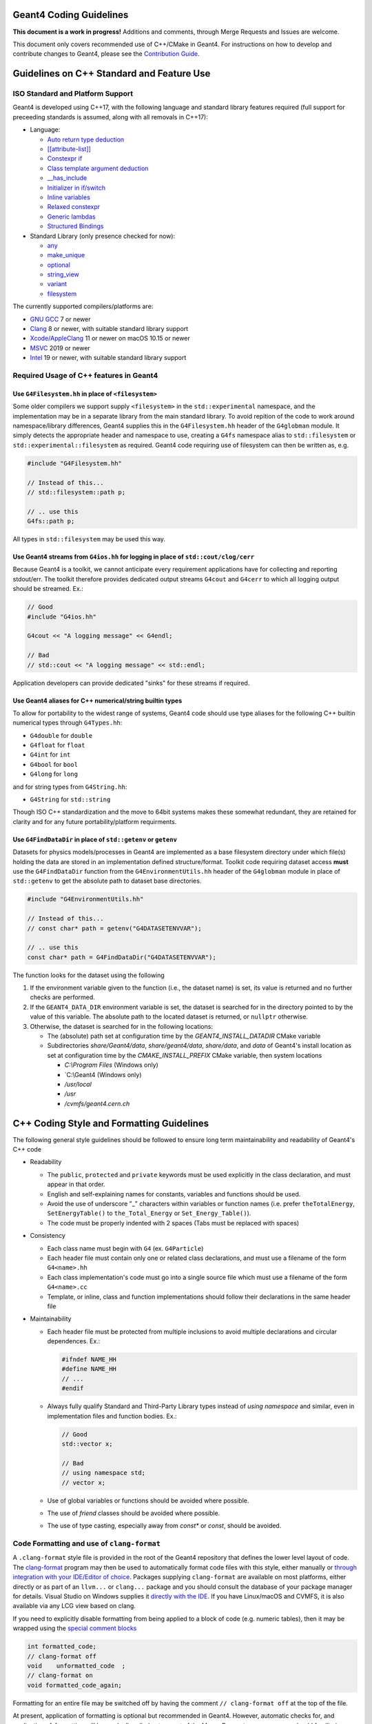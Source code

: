 Geant4 Coding Guidelines 
=====

**This document is a work in progress!** Additions and comments, through Merge
Requests and Issues are welcome.

This document only covers recommended use of C++/CMake in Geant4. For instructions on how
to develop and contribute changes to Geant4, please see the `Contribution Guide <./CONTRIBUTING.rst>`_.

Guidelines on C++ Standard and Feature Use
=====
ISO Standard and Platform Support
-----
Geant4 is developed using C++17, with the following language and standard library
features required (full support for preceeding standards is assumed, along with all
removals in C++17):

- Language:

  - `Auto return type deduction <https://en.cppreference.com/w/cpp/language/function#Return_type_deduction_.28since_C.2B.2B14.29>`_
  - `[[attribute-list]] <https://en.cppreference.com/w/cpp/language/attributes) (but no specific attributes are checked>`_
  - `Constexpr if <https://en.cppreference.com/w/cpp/language/if>`_
  - `Class template argument deduction <https://en.cppreference.com/w/cpp/language/class_template_argument_deduction>`_
  - `__has_include <https://en.cppreference.com/w/cpp/preprocessor/include>`_
  - `Initializer in if/switch <https://en.cppreference.com/w/cpp/language/if>`_
  - `Inline variables <https://en.cppreference.com/w/cpp/language/inline>`_
  - `Relaxed constexpr <https://en.cppreference.com/w/cpp/language/constant_expression>`_
  - `Generic lambdas <https://en.cppreference.com/w/cpp/language/lambda>`_
  - `Structured Bindings <https://en.cppreference.com/w/cpp/language/structured_binding>`_

- Standard Library (only presence checked for now):

  - `any <https://en.cppreference.com/w/cpp/header/any>`_
  - `make_unique <https://en.cppreference.com/w/cpp/memory/unique_ptr/make_unique>`_
  - `optional <https://en.cppreference.com/w/cpp/header/optional>`_
  - `string_view <https://en.cppreference.com/w/cpp/header/string_view>`_
  - `variant <https://en.cppreference.com/w/cpp/header/variant>`_
  - `filesystem <https://en.cppreference.com/w/cpp/header/filesystem>`_

The currently supported compilers/platforms are:

- `GNU GCC <https://gcc.gnu.org>`_ 7 or newer
- `Clang <https://clang.llvm.org>`_ 8 or newer, with suitable standard library support
- `Xcode/AppleClang <https://developer.apple.com/xcode/>`_ 11 or newer on macOS 10.15 or newer
- `MSVC <https://visualstudio.microsoft.com/vs/>`_ 2019 or newer
- `Intel <https://software.intel.com/content/www/us/en/develop/tools/oneapi/components/dpc-compiler.html#gs.25ps3h>`_ 19 or newer, with suitable standard library support


Required Usage of C++ features in Geant4
-----
Use ``G4Filesystem.hh`` in place of ``<filesystem>``
^^^^^
Some older compilers we support supply ``<filesystem>`` in the ``std::experimental`` namespace,
and the implementation may be in a separate library from the main standard library. To avoid
repition of the code to work around namespace/library differences, Geant4 supplies this in the
``G4Filesystem.hh`` header of the ``G4globman`` module. It simply detects the appropriate header
and namespace to use, creating a ``G4fs`` namespace alias to ``std::filesystem`` or ``std::experimental::filesystem``
as required. Geant4 code requiring use of filesystem can then be written as, e.g.

.. code-block:: cpp

  #include "G4Filesystem.hh"

  // Instead of this...
  // std::filesystem::path p;

  // .. use this
  G4fs::path p;

All types in ``std::filesystem`` may be used this way.

Use Geant4 streams from ``G4ios.hh`` for logging in place of ``std::cout/clog/cerr``
^^^^^
Because Geant4 is a toolkit, we cannot anticipate every requirement applications have for collecting
and reporting stdout/err. The toolkit therefore provides dedicated output streams ``G4cout`` and ``G4cerr``
to which all logging output should be streamed. Ex.:

.. code-block:: cpp

  // Good
  #include "G4ios.hh"

  G4cout << "A logging message" << G4endl;

  // Bad
  // std::cout << "A logging message" << std::endl;

Application developers can provide dedicated "sinks" for these streams if required.

Use Geant4 aliases for C++ numerical/string builtin types
^^^^^
To allow for portability to the widest range of systems, Geant4 code should use type aliases for
the following C++ builtin numerical types through ``G4Types.hh``:

- ``G4double`` for ``double``
- ``G4float`` for ``float``
- ``G4int`` for ``int``
- ``G4bool`` for ``bool``
- ``G4long`` for ``long``

and for string types from ``G4String.hh``:

- ``G4String`` for ``std::string``

Though ISO C++ standardization and the move to 64bit systems makes these somewhat redundant, they
are retained for clarity and for any future portability/platform requirments.

Use ``G4FindDataDir`` in place of ``std::getenv`` or ``getenv``
^^^^^
Datasets for physics models/processes in Geant4 are implemented as a base filesystem directory
under which file(s) holding the data are stored in an implementation defined structure/format.
Toolkit code requiring dataset access **must** use the ``G4FindDataDir`` function from the
``G4EnvironmentUtils.hh`` header of the ``G4globman`` module in place of ``std::getenv`` to get
the absolute path to dataset base directories.

.. code-block:: cpp

  #include "G4EnvironmentUtils.hh"

  // Instead of this...
  // const char* path = getenv("G4DATASETENVVAR");

  // .. use this
  const char* path = G4FindDataDir("G4DATASETENVVAR");

The function looks for the dataset using the following

#. If the environment variable given to the function (i.e., the dataset name) is set, its value is
   returned and no further checks are performed.

#. If the ``GEANT4_DATA_DIR`` environment variable is set, the dataset is searched for in the directory
   pointed to by the value of this variable. The absolute path to the located dataset is returned, or ``nullptr`` otherwise.

#. Otherwise, the dataset is searched for in the following locations:

   * The (absolute) path set at configuration time by the `GEANT4_INSTALL_DATADIR` CMake variable

   * Subdirectories `share/Geant4/data`, `share/geant4/data`, `share/data`, and `data` of Geant4's
     install location as set at configuration time by the `CMAKE_INSTALL_PREFIX` CMake variable, then
     system locations

     * `C:\\Program Files` (Windows only)

     * `C:\\Geant4 (Windows only)

     * `/usr/local`

     * `/usr`

     * `/cvmfs/geant4.cern.ch`


C++ Coding Style and Formatting Guidelines
=====
The following general style guidelines should be followed to ensure long term maintainability and readability of Geant4's C++ code

- Readability

  - The ``public``, ``protected`` and ``private`` keywords must be used explicitly in the class declaration, and must appear in that order.
  - English and self-explaining names for constants, variables and functions should be used.
  - Avoid the use of underscore "_" characters within variables or function names (i.e. prefer ``theTotalEnergy``, ``SetEnergyTable()`` to ``the_Total_Energy`` or ``Set_Energy_Table()``).
  - The code must be properly indented with 2 spaces (Tabs must be replaced with spaces)

- Consistency

  - Each class name must begin with ``G4`` (ex. ``G4Particle``)
  - Each header file must contain only one or related class declarations, and must use a filename of the form ``G4<name>.hh``
  - Each class implementation's code must go into a single source file which must use a filename of the form ``G4<name>.cc``
  - Template, or inline, class and function implementations should follow their declarations in the same header file

- Maintainability

  - Each header file must be protected from multiple inclusions to avoid multiple declarations and circular dependences. Ex.:

    .. code-block:: cpp

      #ifndef NAME_HH
      #define NAME_HH
      // ...
      #endif
  
  - Always fully qualify Standard and Third-Party Library types instead of `using namespace` and similar, even in implementation
    files and function bodies. Ex.:

    .. code-block:: cpp

      // Good
      std::vector x;

      // Bad
      // using namespace std;
      // vector x;

  - Use of global variables or functions should be avoided where possible.

  - The use of `friend` classes should be avoided where possible.

  - The use of type casting, especially away from `const*` or `const`, should be avoided.



Code Formatting and use of ``clang-format``
-----
A ``.clang-format`` style file is provided in the root of the Geant4 repository that defines the lower level
layout of code. The `clang-format <https://clang.llvm.org/docs/ClangFormat.html>`_ program may then be used
to automatically format code files with this style, either manually or `through integration with your IDE/Editor of choice <https://clang.llvm.org/docs/ClangFormat.html>`_. Packages supplying ``clang-format`` are available on most platforms, either directly
or as part of an ``llvm...`` or ``clang...`` package and you should consult the database of your package manager for details.
Visual Studio on Windows supplies it `directly with the IDE <https://devblogs.microsoft.com/cppblog/clangformat-support-in-visual-studio-2017-15-7-preview-1/>`_. If you have Linux/macOS and CVMFS, it is also available
via any LCG view based on clang.

If you need to explicitly disable formatting from being applied to a block of code (e.g. numeric tables), then it may be wrapped
using the `special comment blocks <https://clang.llvm.org/docs/ClangFormatStyleOptions.html#disabling-formatting-on-a-piece-of-code>`_

.. code-block:: cpp

   int formatted_code;
   // clang-format off
   void    unformatted_code  ;
   // clang-format on
   void formatted_code_again;

Formatting for an entire file may be switched off by having the comment ``// clang-format off`` at the
top of the file.

At present, application of formatting is optional but recommended in Geant4. However, automatic checks for, and
application of, formatting will be gradually rolled out as part of the Merge Request process, so you should
familiarize yourself with the process.


Organization of C++ Code into Source Code Modules and Compilation into Libraries
=====
Source Code Modules in Geant4
-----
The lowest level grouping of C++ code in Geant4 is into so-called *source code modules* (or just *modules*), with each
organized on disk as:

.. code-block:: console

   AModule/
   - include/
     - G4AModuleInterface.hh
     - ...
   - src/
     - G4AModuleInterface.cc
     - ...
   - History 
   - sources.cmake

The `include/` subdirectory should only contain header files for the interfaces, i.e. classes and functions, of the module,
with implementations in in the `src/` subdirectory. The ``History`` file is a high level changelog for the module, and is
described in detail in `the Contribution Guide <CONTRIBUTING.rst#making-a-merge-request>`_. 

The ``sources.cmake`` file is a CMake script declaring the module to Geant4's build system. Geant4's final libraries are
each composed and built from 1-N source code modules, the composition of each library being based on toolkit functionality such
as physics, geometry. These "categories", and thus the source code modules under it, are managed by specfic Working Groups within
the collaboration. A module developer only needs to declare their source code module to the build system in terms of the code it 
provides and what other module interfaces it uses without needing to know which library any module will end up composed into.
This is the task of the source code module's ``sources.cmake`` file, described in the following sections.

Writing and Maintaining ``sources.cmake`` for a Module
-----
``sources.cmake`` is a `CMake <https://cmake.org>`_ script, and thus is written using the `CMake Language <https://cmake.org/cmake/help/v3.16/manual/cmake-language.7.html>`_ and `commands <https://cmake.org/cmake/help/v3.16/manual/cmake-commands.7.html>`_. Geant4 has
a minimum CMake version of 3.16, and so language features and commands from newer versions should not be used to ensure backward compatibility. To declare source code modules to Geant4's build, a set of CMake commands are provided for developers. These
largely follow CMake's commands such as ``add_library`` (``geant4_add_module``) and the various ``target_xxx`` (``geant4_module_xxx``)
commands for declaring targets and their `usage requirements <https://cmake.org/cmake/help/latest/manual/cmake-buildsystem.7.html#build-specification-and-usage-requirements>`_ though with some distinctions due to there not being a one-to-one correspondance
of source code modules to final libraries. The minimal example of a ``sources.cmake`` for a source code module looks like:

.. code-block:: cmake

   # Declare module and inputs
   geant4_add_module(G4foo
     PUBLIC_HEADERS
       G4Foo.hh
       ...
     SOURCES
       G4Foo.cc
   )

   # Declare modules and/or external libraries consumed by the module's code 
   geant4_module_link_libraries(G4foo
     PUBLIC
       G4bar
     PRIVATE
       G4baz
   )

Here, ``geant4_add_module`` declares a module named ``G4Foo`` to the build and lists its headers and sources in ``PUBLIC_HEADERS`` and
``SOURCES`` respectively. Note that subdirectories are not required as it is assumed (as required by the module layout rules)
that headers/sources are present in the module's ``include``/``src`` subdirectories. CMake will check this at configuration time and
raise an error if a file cannot be found. A common question here is "why can't wildcards/globbing be used so I don't have to
explicitly specify the sources"? There are several technical and policy reasons for this:

- CMake is a build system *generator* and `explicitly does not recommend the use of globbing <https://cmake.org/cmake/help/v3.16/command/file.html?highlight=file#filesystem>`_ as it can lead to inconsistent builds or build time costs.
- Geant4 has source code modules with optional sources dependent on configuration arguments, so globbing/wildcarding would require special casing/filtering 
  - As a historical note, the old Configure/GNUmake used this globbing, and had to workaround this issue by an awkward and error
    prone system of preprocessor flags both at Geant4 and application build time 
- Explicitly listed sources are clearer for ongoing and long term development/maintenance, especially when optional sources are involved
  - The build/test can more easily check for inconsistent configurations
- It forces developers to think about the content and build of their modules

The majority of Geant4 modules use interfaces from other modules for their implementations, and these dependencies are declared
using the ``geant4_module_link_libraries`` command. In our example above, the command takes the name of the module whose dependencies we want to declare as its first argument, followed by *usage requirements* stating which other modules are used, and how they are consumed.
These are derived from how other module's code is used locally, with the command:

.. code-block:: cmake

   geant4_module_link_libraries(G4foo
     PUBLIC
       G4bar
     PRIVATE
       G4baz
   )

following from this use of ``G4bar`` and ``G4baz`` interfaces in ``G4foo``:

.. code-block:: c++

   // G4Foo.hh
   #include "G4Bar.hh"

   class G4Foo : public G4Bar
   {
      ...
      void DoSomething();
   };

   // G4Foo.cc
   #include "G4Foo.hh"

   #include "G4Baz.hh"

   void DoSomething()
   {
      G4Baz x;
      G4double theAnswer = x.Calculate();
      ...
   }

Thus, ``G4bar`` is a ``PUBLIC`` dependency of ``G4foo`` because the latter exposes an interface of the
former in its own public interface. Correspondingly, ``G4baz`` is a ``PRIVATE`` dependency of ``G4foo`` 
because the latter only consumes interfaces of the former in its implementation details (or, no interfaces
of ``G4baz`` are exposed to users of ``G4foo``). In the case that a module consumes another in both ``PUBLIC``
and ``PRIVATE`` contexts, declare the dependency as ``PUBLIC`` as this has higher precedence.

Note that you do *not* need to know which library a given source code module is eventually compiled into.
The CMake scripts will determine this and resolve the final library dependencies and linking appropriately.
``geant4_module_link_libraries`` can also take external libraries as usage requirements, for example

.. code-block:: cmake

   geant4_module_link_libraries(G4foo
     PUBLIC
       G4bar
     PRIVATE
       G4baz
       ${ZLIB_LIBRARIES}
       XercesC::XercesC
   )

with the same rules as modules for declaring them as ``PUBLIC/PRIVATE``. However, before using an external
library in Geant4, you **must** consult with the Software Management Working Group to check that it can
be supported and is compatible with the Geant4 License. TBD: Document supported libs/how to use?

Most modules should only need the above two commands to integrate them in the Geant4 build, but a few extra
commands are available for more advanced use cases. First, if a module has sources that are only added if
a particular confiuration option is set, they may be added after module creation with ``geant4_module_sources``, e.g.:

.. code-block:: cmake

   geant4_add_module(G4foo
     PUBLIC_HEADERS
       G4Foo.hh
     SOURCES
       G4Foo.cc
   )

   if(GEANT4_USE_CORGE)
     geant4_module_sources(G4foo
       PUBLIC_HEADERS 
         G4UseCorge.hh
      SOURCES
         G4UseCorge.cc
     )
   endif()

that takes the same arguments as the ``geant4_add_module`` command. An explicit conditional must be used at
present, as the ``geant4_xxx`` commands do not yet support CMake `generator expressions <https://cmake.org/cmake/help/v3.16/manual/cmake-generator-expressions.7.html>`_.

Additional compile definitions (i.e. preprocessor defines) may be added to the compilation flags with ``geant4_module_compile_definitions``, e.g.

.. code-block:: cmake

   geant4_module_compile_definitions(G4foo
     PUBLIC AFLAG
     PRIVATE BFLAG
   )

This would add (on UNIX) ``-DAFLAG`` and ``-DBFLAG`` to the compiler flags for building ``G4foo``, and ``-DAFLAG`` to the compiler 
flags for building any module using the ``G4foo`` module (and thus library it is composed into). This command **must not** be
used to add arbitrary developer only debugging flags. Please consult with the Software Management Working Group if you need this
functionality.
     

Tools for Checking Source Code Module Interfaces and Dependencies
-----
Source code modules in Geant4 **must** be organised and designed so that

- There are no circular dependencies between modules, direct or indirect.
- If a module includes headers (i.e. uses interfaces) from a module or external package, it
  must declare a dependency on this via ``geant4_module_link_libraries``.
- A module must not declare a dependency on a module or external package that it does 
  not use.

To help developers work with modules and identify issues with module dependencies, a Python 3 script 
``geant4_module_check.py`` is generated in the build directory. This may be run manually,
or as a dedicated test via ``ctest``. Note that in both cases only the source code modules
in the current build will be considered, e.g. optional modules such as ``G4gdml`` must
be enabled to analyse them. Full help and a list of command line argument for the script
may be printed via

.. code-block:: console

   $ ./geant4_module_check.py --help

The following sections will walk through some of the more common use cases and options.
We will always assume that the script is being run from the build directory.


Querying Modules and their Interfaces
^^^^^
A list of all source code modules enabled in the current build may be printed using:

.. code-block:: console

   $ ./geant4_module_check.py --list

The public interface of a given module, i.e. the public headers that it provides,
may be printed using:

.. code-block:: console

   $ ./geant4_module_check.py -i <modulename>

To determine which module provides a given header, the ``--provides/-p`` argument
can be used, e.g.

.. code-block:: console

   $ ./geant4_module_check.py -p G4String.hh
   G4globman

The directory in the source tree where the module code is located may also be printed:

.. code-block:: console

   $ ./geant4_module_check.py -s <modulename>
   ... system dependent path ...

Querying Library/Module Composition
^^^^^
The library into which a given source code module is compiled may be printed using:

.. code-block:: console

   $ ./geant4_module_check.py --library G4globman
   G4global

A list of all defined libraries and which modules they are composed from can also be printed:

.. code-block:: console

   $ ./geant4_module_check.py --libraries

Checking for Circular Dependencies
^^^^^
At the global level, circular dependencies between source code modules may be detected
using the ``--find-cycles`` argument:

.. code-block:: console

   $ ./geant4_module_check.py --find-cycles
   No cycles detected in module dependency graph

If a cycle is detected, it will print the chain of dependencies leading to the cycle
and exit with a non-zero code, e.g.:

.. code-block:: console

   $ ./geant4_module_check.py --find-cycles
   Cycles detected in module dependency graph:
   G4partman -> G4leptons -> G4partman

Here, the cycle is printed as the sequence of modules in the cycle, and should
be read from left to right, with ``->`` meaning "depends on". The first and
last modules should always be the same. Note that if there is more than one
cycle in the module dependencies, only one will be printed. It is up to the
developer to fix the identified cycle first before trying to detect/fix any further
issues. Cycle detection is also added as a direct test in ``ctest`` and will be
run in any invocation of this. It may also be run in isolation via

.. code-block:: console

   $ ctest -R validate-no-module-cycles


Checking for Inconsistent Dependencies in Modules
^^^^^
Here we define a *consistent* source code module as follows:

- If module ``A`` ``#include`` s a header from module ``B`` in any of its own header (``.hh``)
  files, then ``A`` is consistent only if it declares ``B`` as a ``PUBLIC`` dependency
  in ``geant4_module_link_libraries``.
- If module ``A`` ``#include`` s a header from module ``B`` in any of its own implementation (``.cc``)
  files *only*, then ``A`` is consistent only if it declares ``B`` as a ``PRIVATE`` dependency
  in ``geant4_module_link_libraries``.
- If any header from ``B`` is included by *both* ``A`` s header and implementation files, then ``B``
  must be a ``PUBLIC`` dependency of ``A``.

Inconsistencies between the headers ``#include`` ed by module sources and the dependencies declared 
to CMake may be detected for a given module using the ``--check-consistency`` argument or its short ``-c``
form:

.. code-block:: console

   $ ./geant4_module_check.py -c G4globman
   G4globman appears consistent

If any inconsistencies are found, they will be printed to standard error, e.g.

.. code-block:: console

   $ ./geant4_module_check.py -c G4phys_ctor_em
   G4phys_ctor_em has inconsistent dependencies:
     + may require PUBLIC or INTERFACE dependencies: {'G4emdna-processes', 'G4emlowenergy'}
     + may require PRIVATE dependencies: {'G4transportation', 'G4procman', 'G4materials', 'G4partman'}
     - may not require PUBLIC dependencies: {'G4decay', 'G4procman', 'G4materials', 'G4partman'}
     - may not require PRIVATE dependencies: {'G4hadronic_xsect', 'G4emdna-processes', 'G4emlowenergy', 'G4hadronic_proc'}

The same check may be run over all modules in the build at the same same using:

.. code-block:: console

   $ ./geant4_module_check.py --find-inconsistencies

If any inconsistencies are found, they will be printed to standard error module by module in the same
format as shown above. The reported inconsistencies describe the following cases for a
module "A":

- *+ may require PUBLIC or INTERFACE dependencies: {<module1>, ... <moduleN>}*
  
  Module "A" ``#include`` s headers from the listed modules in its own header files,
  but has not declared those modules as ``PUBLIC`` dependencies. An ``INTERFACE``
  dependency is *only* needed if "A" is header only.

  The listed modules should be added to "A"s ``PUBLIC`` dependencies.

- *+ may require PRIVATE dependencies: {<module1>, ... <moduleN>}*

  Module "A" ``#include`` s headers from the listed modules only in its source files (```.cc``),
  but has not declared those modules as ``PRIVATE`` dependencies.

  The listed modules should be added to "A"s ``PRIVATE`` dependencies.

- *- may not require [PUBLIC|PRIVATE] dependencies: {<module1>, ... <moduleN>}*

  Here, module "A" has declared that the listed modules are dependencies, but
  none of its header/source files ``#include`` headers from them.

  The listed modules should be removed from "A"s ``PUBLIC/PRIVATE`` dependencies
  as appropriate.

It's important to note upfront that these checks are only high level. No code is
actually compiled, only roughly parsed for ``#include`` statements, and so cannot
detect problems caused by reliance on transitive includes. This is the case that
the module's code uses, e.g. ``G4String``, but has no explicit ``#include "G4String.hh"``,
relying instead on another header including that file. The checks also cannot pick
up the case that a header is included but no interfaces in that header are used, though
even compilation cannot pick up this problem and it is the developer's responsibility to
only include what is required. Nevertheless, it provides
a handy set of tools that should be used to detect the most common module dependency
related issues.

To pick up these lower level issues, a dedicated module-by-module build is performed 
as part of Continuous testing for every Merge Request. This "GranularBuild" check
*must* pass for the Merge Request to progress, and by using a full isolated compilation
of each module provides a highly reliable check and detailed information on resolving 
any remaining dependency issues.


Guidelines for use of Static Analysis and Sanitizer Tools
=====
Static Analysis with Coverity
-----
Detailed static analysis is performed on each monthly reference tag of the ``master`` branch using the 
`Coverity <https://coverity.cern.ch>`_ tool. A report is emailed to developers each month, and the 
`detailed reports <https://coverity.cern.ch>`_ for code you are responsible should be reviewed at this 
point to triage and fix issues through Merge Requests.


Static Analysis and Maintenance using Clang Tidy
-----
A ``.clang-tidy`` check file is provided in the root of the Geant4 repository that defines a minimal set of
checks for code clarity and robustness including:

- Modernization
- Performance (not a substitute for detailed profiling/benchmarking)
- Readability

The `clang-tidy <https://clang.llvm.org/extra/clang-tidy/>`_ program may then be used
to check code for issues. It will warn about these issues, suggest the recommended fix, and
optionally apply this automatically including reformatting if required using ``clang-format``.
Packages supplying ``clang-tidy`` are available on most platforms, either directly
or as part of an ``llvm...`` or ``clang...`` package and you should consult the database of your package manager for details.
Visual Studio on Windows supplies it `when installing C++ support <https://docs.microsoft.com/en-us/cpp/code-quality/clang-tidy?view=msvc-160>`_. If you have Linux/macOS and CVMFS, it is also available
via any LCG view based on clang. Geant4's ``.clang-tidy`` file has been tested on LLVM 7 upwards, with
LLVM 8 the recommended minimum.

``clang-tidy`` may be incorporated into your development workflow using the ``run-clang-tidy`` (``run-clang-tidy.py`` in some installs) program provided by ``clang-tidy`` installs (recommended) or CMake's native support. 
`Integrations with many IDEs <https://clang.llvm.org/extra/clang-tidy/Integrations.html>`_ are also available, though these
are currently untested. Feedback and documentation on the  use of these is welcome.

To run ``clang-tidy`` directly, the ``run-clang-tidy`` program may be used. Depending on how ``clang-tidy`` was packaged,
this may be present alongside ``clang-tidy``, or present under the ``share/llvm/clang`` directory under the main LLVM 
install prefix. It may also be named ``run-clang-tidy.py`` in older LLVM versions, so substitute that command in the examples
below. It's recommended that you have the directories holding ``clang-tidy`` and ``run-clang-tidy`` appended to your ``PATH`` 
so that they and the tools they run are located easily. To use ``run-clang-tidy``, first configure your build
of Geant4 as normal, adding the CMake argument:

.. code-block:: console

   $ cmake -DCMAKE_EXPORT_COMPILE_COMMANDS=ON <otherargs>

to generate a compile command database for use by ``clang-tidy``. The ``run-clang-tidy`` tool may then
be run from the build directory as

.. code-block:: console

   $ run-clang-tidy

or

.. code-block:: console

   $ run-clang-tidy -jN

to run ``N`` parallel jobs to run (just like ``make -jN``). These will however run ``clang-tidy`` over every
compiled source file in Geant4. It is better to pass a subset of the code to run the tool over
by giving it one or more paths to directories relative to the root of the source tree:

.. code-block:: console

   $ run-clang-tidy source/global

or individual files:

.. code-block:: console

   $ run-clang-tidy source/global/management/src/G4UnitsTable.cc

These paths pattern match, so the above could be reduced to:

.. code-block:: console

   $ run-clang-tidy global/
   ...
   $ run-clang-tidy G4UnitsTable.cc

By default, ``run-clang-tidy`` will use the configuration from the ``.clang-tidy`` file in the
root of the Geant4 repository. These checks may be overriden using the ``-checks`` argument, e.g.
to run only the `performance-inefficient-vector-operation <https://clang.llvm.org/extra/clang-tidy/checks/performance/inefficient-vector-operation.html>`_ check:

.. code-block:: console

   $ run-clang-tidy -checks="-*,performance-inefficient-vector-operation"

However, it is strongly recommended that you consult with the Software Management working group
during any Merge Request that adds fixes suggested by checks outside those in the main ``.clang-tidy``
file or those described in `Additional Suggested Checks`_. Not all may be suitable, or may clash with other 
requirements (e.g. some `checks are stylistic in nature <https://clang.llvm.org/extra/clang-tidy/checks/modernize/use-trailing-return-type.html>`_)

Automatic fixing of the detected issues can be enabled using the ``-fix`` option, e.g.

.. code-block:: console

   $ run-clang-tidy -fix global/

and to additionally reformat with ``clang-format``:

.. code-block:: console

   $ run-clang-tidy -fix -format global/

It is strongly recommended that you apply fixes in one or more separate commits on your Topic Branches. This assists
in the Merge Request review process, as well as enabling easy revert/correction if needed.

As currently implemented Geant4's ``.clang-tidy`` file does not check Geant4 header files and so will only report issues
in implementation files. This is done at present to avoid a cascade of fixes being applied across
multiple categories other than the one being developed. Headers for a given category can be included into the checks
and automatic fixes using the ``-header-filter`` argument to ``run-clang-tidy``. This can only be used to
accept, not reject, header patterns, so is best used when running checks over individual categories/sub-categories:

.. code-block:: console

  # Check and fix the G4intercoms category headers and sources only
  $ run-clang-tidy --header-filter="intercoms/" intercoms/

It is strongly recommended to recompile after each invocation of ``run-clang-tidy`` as it can
introduce syntax errors when fixing some corner cases. See the section below for details on suppressing
checks on particular lines using ``// NOLINT`` comments.

As with ``clang-format``, linting by ``clang-tidy`` can be disabled on specific lines if required.
If you need to disable checks, then `special comments <https://clang.llvm.org/extra/clang-tidy/index.html#suppressing-undesired-diagnostics>`_
may be used

.. code-block:: cpp

  // Silence all diagnostics on this line
  Foo(int param); // NOLINT

  // Silence all diagnostics on the line following the special comment
  // NOLINTNEXTLINE
  Foo(std::string param)

However, note that ``clang-tidy`` can only be disabled for single lines, rather than blocks, of code.


``clang-tidy`` may also be run automatially as part of the build generated by CMake. To enable this, 
simply configure the build as:

.. code-block:: console
   $ cmake -DCMAKE_CXX_CLANG_TIDY="/path/to/clang-tidy" <otherargs>

Building Geant4 will then run ``clang-tidy`` alongside the full compilation and report detected
issues, and suggested fixes, as warnings, e.g.

.. code-block:: console
   
   $ ninja
   ...
   [50/51] Building CXX object source/CMakeFiles/G4global.dir/global/management/src/G4UnitsTable.cc.o
   ...
   /src/geant4-dev.git/source/global/management/src/G4UnitsTable.cc:586:13: warning: use '= default' to define a trivial destructor [modernize-use-equals-default]
   G4BestUnit::~G4BestUnit() {}
               ^             ~~
                             = default;

However, it is not recommended to use the CMake integration unless you know what you are doing, as it will slow
down compilation times as it runs ``clang-tidy`` over every compile file in Geant4. It will also not, in general, apply
fixes to files cleanly, leading to compile errors and corrupted source files. The CMake integration
is therefore best used for incremental development to act like an additional set of compiler warnings.


Additional Suggested Checks
^^^^^
The default set of checks in Geant4's ``.clang-tidy`` file have been selected on the basis of providing most benefit
and with cleanly applyable fixes. A range of additional fixes are listed below which developers should consider
for application on a priority and case-by-case basis, reviewing the applied fixes for correctness and applicability.
These may be added to the default set of checks, or their priority changed, as the code evolves. 

Recommended for application. They are not in default purely as they may not apply automatic fixes cleanly
or be appropriate for all use cases.

- `modernize-avoid-c-arrays <https://clang.llvm.org/extra/clang-tidy/checks/modernize/avoid-c-arrays.html>`_
- `modernize-loop-convert <https://clang.llvm.org/extra/clang-tidy/checks/modernize/loop-convert.html>`_

  - Whilst an obvious modernization, it is not yet in the default set of checks as its fixes should be reviewed by the
    developer to correct the `range declaration <https://en.cppreference.com/w/cpp/language/range-for>`_ if needed. For
    certain types of collections, especially those of pointers, it may not use the correct `const` qualifier.

- `modernize-use-default-member-init <https://clang.llvm.org/extra/clang-tidy/checks/modernize/use-default-member-init.html>`_, `readability-redundant-member-init <https://clang.llvm.org/extra/clang-tidy/checks/readability/redundant-member-init.html>`_

  - It is recommended to apply these together as they provide a coherent check on member initialization.

- `modernize-use-equals-delete <https://clang.llvm.org/extra/clang-tidy/checks/modernize/use-equals-delete.html>`_
- `modernize-use-emplace <https://clang.llvm.org/extra/clang-tidy/checks/modernize/use-emplace.html>`_
- `readability-uniqueptr-delete-release <https://clang.llvm.org/extra/clang-tidy/checks/readability/uniqueptr-delete-release.html>`_

Suggested for application at developer discretion

- `readability-container-size-empty <https://clang.llvm.org/extra/clang-tidy/checks/readability/container-size-empty.html>`_
- `readability-implicit-bool-conversion <https://clang.llvm.org/extra/clang-tidy/checks/readability/implicit-bool-conversion.html>`_
- `performance-move-const-arg <https://clang.llvm.org/extra/clang-tidy/checks/performance/move-const-arg.html>`_
- `performance-unnecessary-value-param <https://clang.llvm.org/extra/clang-tidy/checks/performance/unnecessary-value-param.html>`_

  - The suggested fix is typically to change a function argument from ``T`` to ``const T&``. This does lead to a change in
    function signature that can affect user code, so should generally not be considered if the function is a public interface.

- `performance-move-constructor-init <https://clang.llvm.org/extra/clang-tidy/checks/performance/move-constructor-init.html>`_
- `performance-no-int-to-ptr <https://clang.llvm.org/extra/clang-tidy/checks/performance/no-int-to-ptr.html>`_
- `performance-noexcept-move-constructor <https://clang.llvm.org/extra/clang-tidy/checks/performance/noexcept-move-constructor.html>`_

Optional for application. Primarily checks for style/clarity

- `readability-braces-around-statements <https://clang.llvm.org/extra/clang-tidy/checks/readability/braces-around-statements.html>`_
- `readability-else-after-return <https://clang.llvm.org/extra/clang-tidy/checks/readability/else-after-return.html>`_
- `readability-isolate-declaration <https://clang.llvm.org/extra/clang-tidy/checks/readability/isolate-declaration.html>`_
- `readability-simplify-boolean-expr <https://clang.llvm.org/extra/clang-tidy/checks/readability/simplify-boolean-expr.html>`_
- `modernize-return-braced-init-list <https://clang.llvm.org/extra/clang-tidy/checks/modernize/return-braced-init-list.html>`_
- `modernize-pass-by-value <https://clang.llvm.org/extra/clang-tidy/checks/modernize/pass-by-value.html>`_

  - It's important to consider the type being passed here, as this will only provide a benefit if the type is always
    expensive to copy. The canonical case here is ``G4String/std::string`` which seems an obvious candidate, but only benefits
    if the string is always going to be longer than the small string optimization threshold.


Use of `G4Backtrace` for backtracing
-----
Whilst you should use full debuggers and santizers for in depth debugging,
a simple signal handler is available in Geant4 for tracing the source of simple
errors such as segmentation faults. This may be enabled automatically by building
Geant4 with the CMake option `GEANT4_BUILD_BUILTIN_BACKTRACE` set to `ON`.

It can also be enabled on demand in applications by including the relevant header
and calling the `Enable` static member function:

.. code-block:: cpp

   #include "G4Backtrace.hh"

   ...

   G4Backtrace::Enable();

before calling any other Geant4 functionality. See the `G4Backtrace.hh` header
for further documentation on its functionality.
  
`G4Backtrace` is always enabled in Continuous and Nightly CI builds to help report
and triage any immediate issues on all platforms, especially those you may not have access to.

Development and Maintenance with Sanitizers
-----
Sanitizers instrument code to pick up issues such as memory errors and thread
Geant4's build system currently supports memory, thread, and undefined behaviour sanitizers when
using the GNU or Clang compilers. Only one sanitizer may be enabled in a given build, and may
be chosen using the ``GEANT4_BUILD_SANITIZER`` option:

- ``address``: enable `Address Sanitizer <https://github.com/google/sanitizers/wiki/AddressSanitizer>`_
- ``thread``: enable `Thread Sanitizer <https://github.com/google/sanitizers/wiki/ThreadSanitizerCppManual>`_
- ``undefined``: enable `Undefined Behaviour Sanitizer <https://clang.llvm.org/docs/UndefinedBehaviorSanitizer.html>`_

Both GCC and Clang implement these sanitizers in similar ways and so may be used in the same way. See the
links above for examples of the types of problem that can be picked up, and options for running the instrumented
programs.




